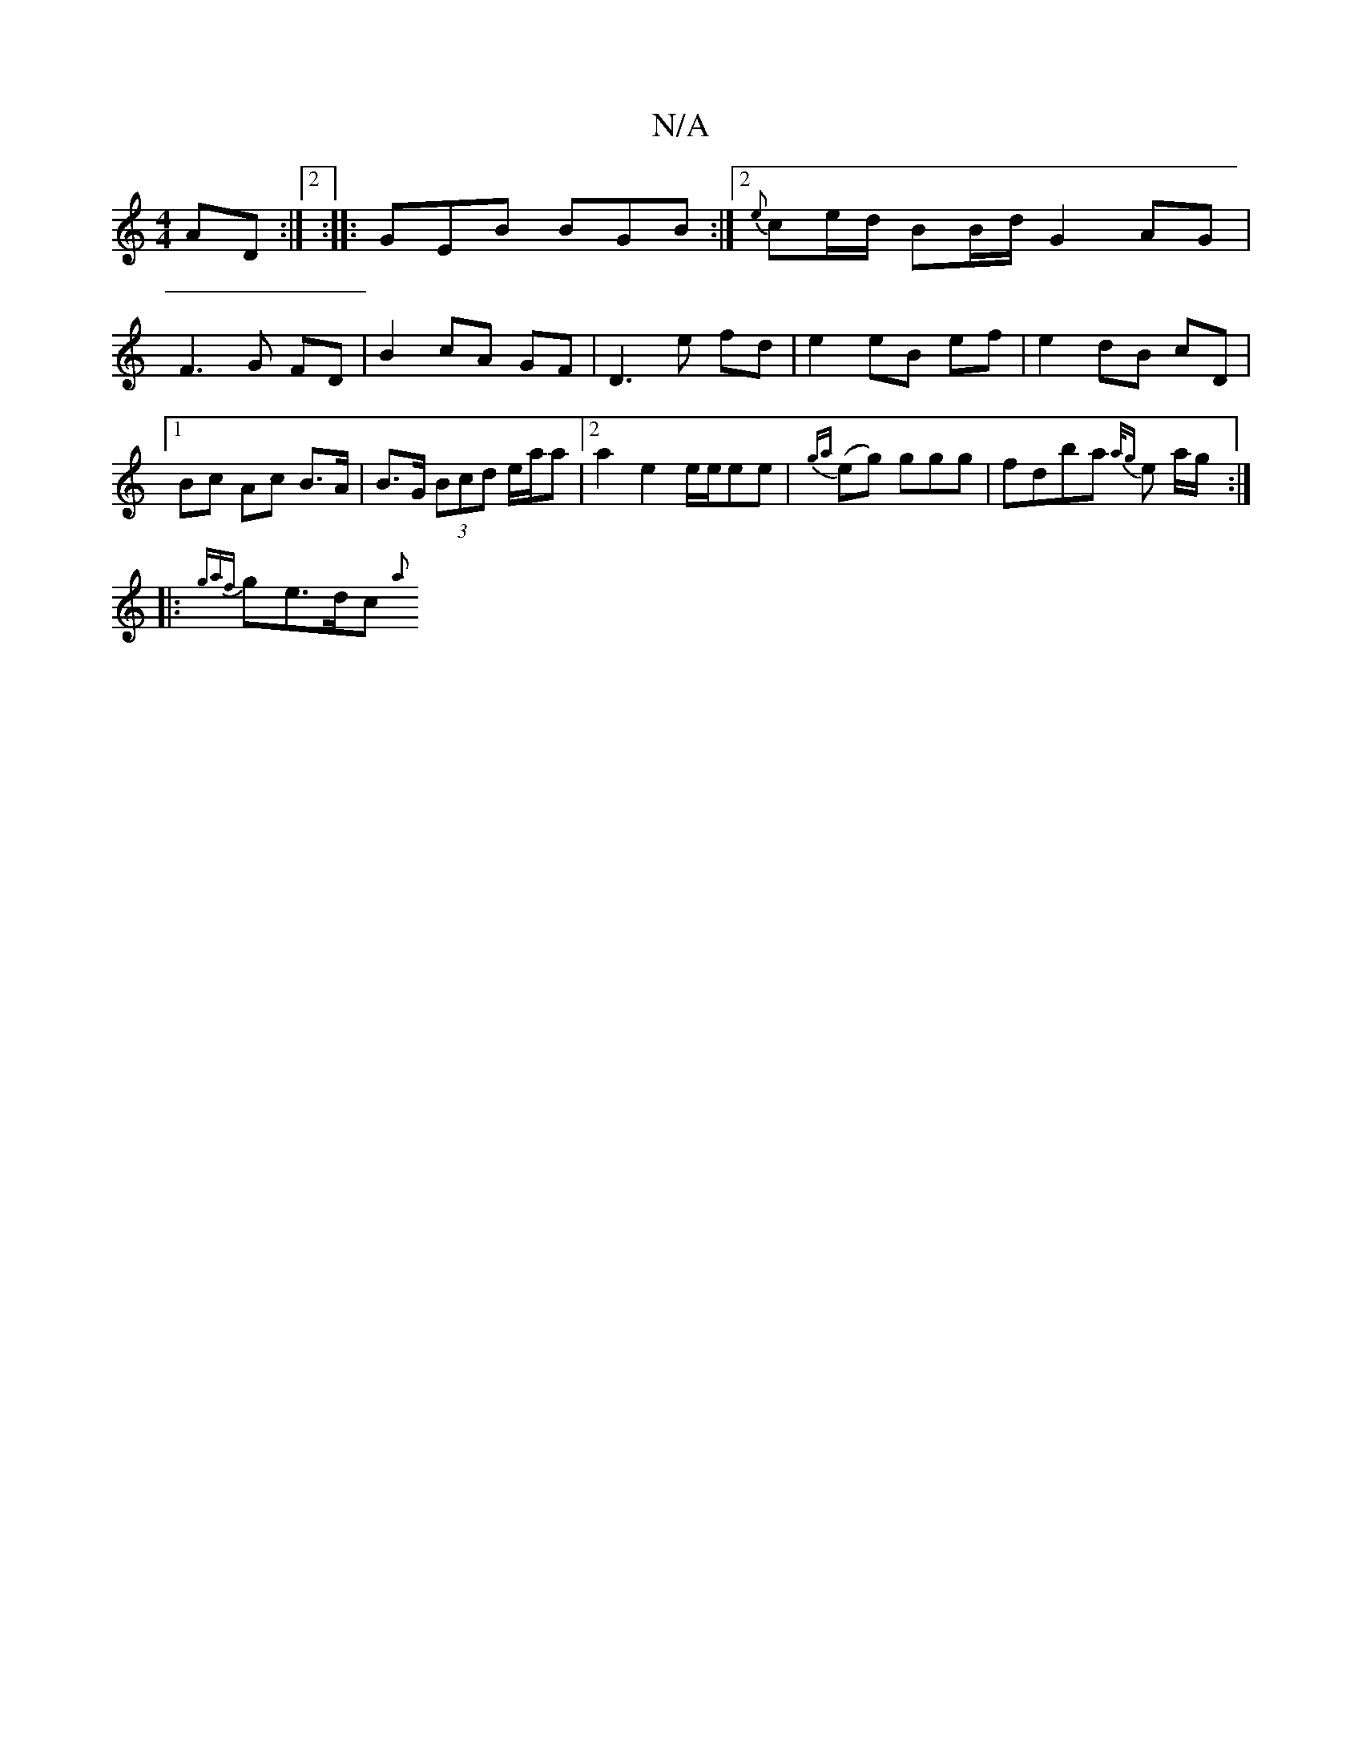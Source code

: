 X:1
T:N/A
M:4/4
R:N/A
K:Cmajor
AD :|2 :|: GEB BGB:|2 {e}ce/d/ BB/d/ G2 AG | F3 G FD | B2 cA GF |D3 e fd | e2 eB ef | e2- dB cD |1 Bc Ac B>A | B>G (3Bcd e/a/a |2 a2 e2 e/2e/ee | {ga}(eg) g{,}gg | fdba {a/g} e a/g/:|
|: {gaf}ge>dc{a}